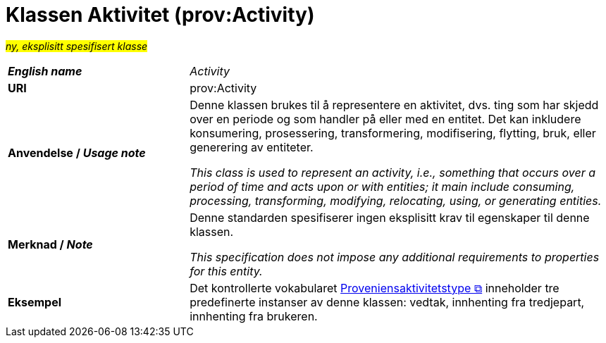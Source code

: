 = Klassen Aktivitet (prov:Activity) [[Aktivitet]]

#_ny, eksplisitt spesifisert klasse_# 

[cols="30s,70"]
|===
| _English name_ | _Activity_ 
| URI | prov:Activity
|Anvendelse / _Usage note_ | 
Denne klassen brukes til å representere en aktivitet, dvs. ting som har skjedd over en periode og som handler på eller med en entitet. Det kan inkludere konsumering, prosessering, transformering, modifisering, flytting, bruk, eller generering av entiteter.

__This class is used to represent an activity, i.e., something that occurs over a period of time and acts upon or with entities; it main include consuming, processing, transforming, modifying, relocating, using, or generating entities.__
| Merknad / _Note_ | Denne standarden spesifiserer ingen eksplisitt krav til egenskaper til denne klassen.

__This specification does not impose any additional requirements to properties for this entity.__
| Eksempel | Det kontrollerte vokabularet https://data.norge.no/vocabulary/provenance-activity-type[Proveniensaktivitetstype &#x29C9;, window="_blank", role="ext-link"] inneholder tre predefinerte instanser av denne klassen: vedtak, innhenting fra tredjepart, innhenting fra brukeren. 
|===
